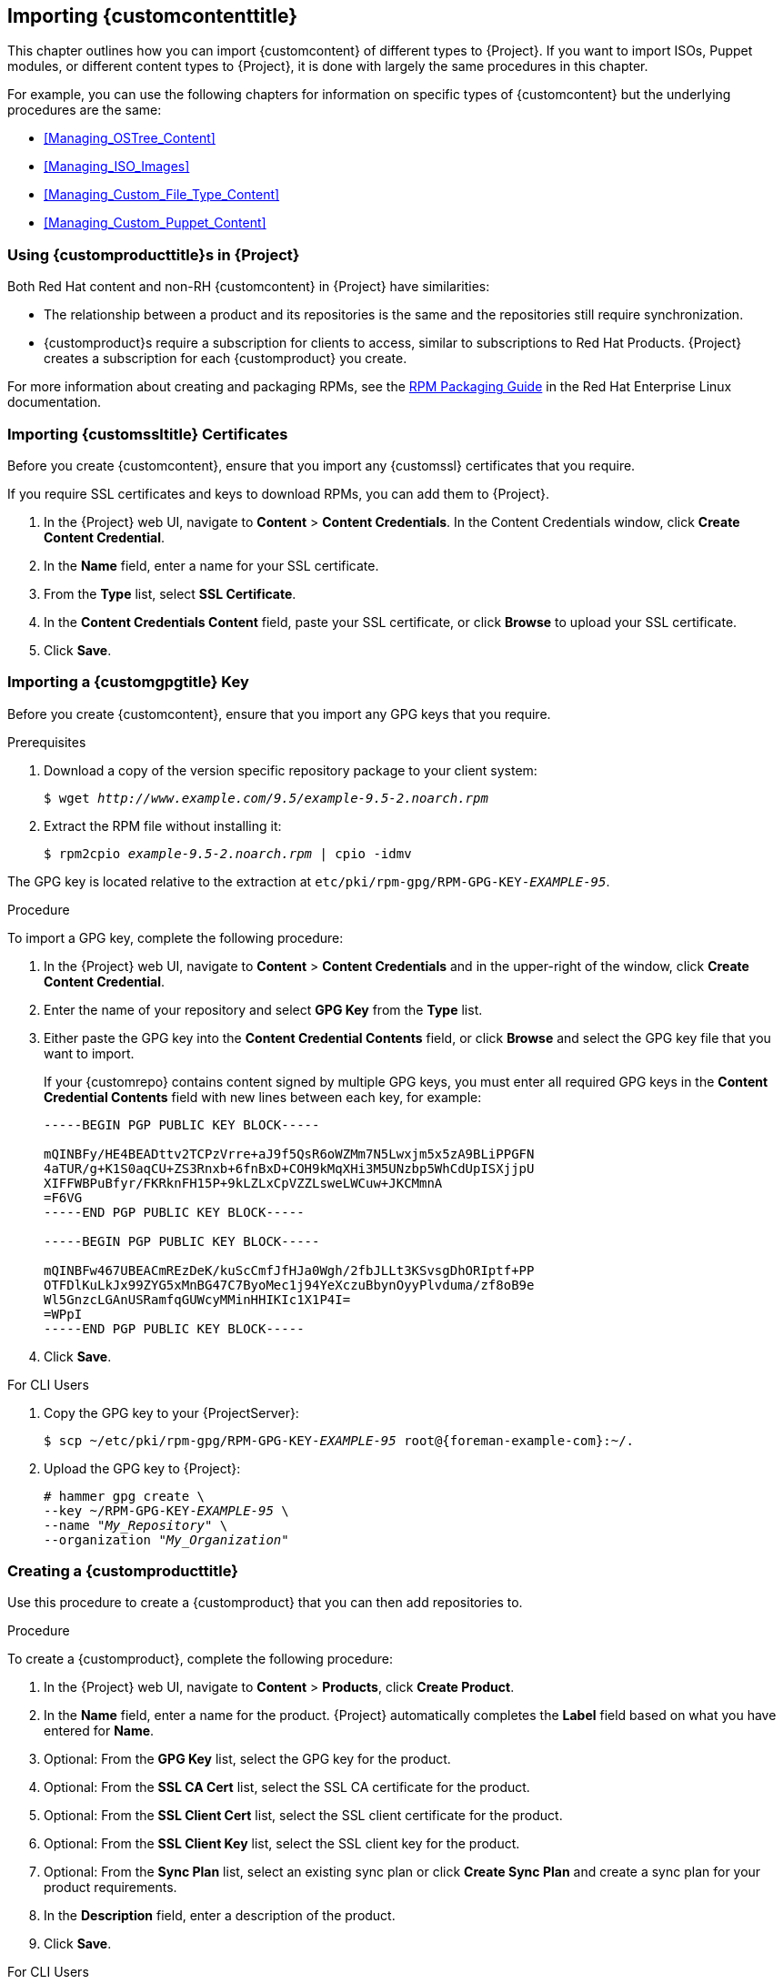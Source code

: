 [[Importing_Custom_Content]]
== Importing {customcontenttitle}

This chapter outlines how you can import {customcontent} of different types to {Project}. If you want to import ISOs, Puppet modules, or different content types to {Project}, it is done with largely the same procedures in this chapter.

For example, you can use the following chapters for information on specific types of {customcontent} but the underlying procedures are the same:

* xref:Managing_OSTree_Content[]
* xref:Managing_ISO_Images[]
* xref:Managing_Custom_File_Type_Content[]
* xref:Managing_Custom_Puppet_Content[]

[[Using_Custom_Products_in_Satellite]]
=== Using {customproducttitle}s in {Project}

ifeval::["{build}" == "satellite"]
Both Red Hat content and {customcontent} in {Project} have similarities:
endif::[]

ifeval::["{build}" != "satellite"]
Both Red Hat content and non-RH {customcontent} in {Project} have similarities:
endif::[]

  - The relationship between a product and its repositories is the same and the repositories still require synchronization.
  - {customproduct}s require a subscription for clients to access, similar to subscriptions to Red Hat Products. {Project} creates a subscription for each {customproduct} you create.

For more information about creating and packaging RPMs, see the https://access.redhat.com/documentation/en-us/red_hat_enterprise_linux/7/html-single/rpm_packaging_guide/[RPM Packaging Guide] in the Red{nbsp}Hat Enterprise Linux documentation.

[[Importing_Custom_Content-Importing_Custom_SSL_Certificates]]
=== Importing {customssltitle} Certificates

Before you create {customcontent}, ensure that you import any {customssl} certificates that you require.

If you require SSL certificates and keys to download RPMs, you can add them to {Project}.

. In the {Project} web UI, navigate to *Content* > *Content Credentials*. In the Content Credentials window, click *Create Content Credential*.
. In the *Name* field, enter a name for your SSL certificate.
. From the *Type* list, select *SSL Certificate*.
. In the *Content Credentials Content* field, paste your SSL certificate, or click *Browse* to upload your SSL certificate.
. Click *Save*.


[[Importing_Custom_Content-Importing_a_Custom_GPG_Key]]
=== Importing a {customgpgtitle} Key

Before you create {customcontent}, ensure that you import any GPG keys that you require.

.Prerequisites

. Download a copy of the version specific repository package to your client system:
+
[options="nowrap" subs="+quotes"]
----
$ wget _http://www.example.com/9.5/example-9.5-2.noarch.rpm_
----
+
. Extract the RPM file without installing it:
+
[options="nowrap" subs="+quotes"]
----
$ rpm2cpio _example-9.5-2.noarch.rpm_ | cpio -idmv
----

The GPG key is located relative to the extraction at `etc/pki/rpm-gpg/RPM-GPG-KEY-_EXAMPLE-95_`.

.Procedure

To import a GPG key, complete the following procedure:

. In the {Project} web UI, navigate to *Content* > *Content Credentials* and in the upper-right of the window, click *Create Content Credential*.
. Enter the name of your repository and select *GPG Key* from the *Type* list.
. Either paste the GPG key into the *Content Credential Contents* field, or click *Browse* and select the GPG key file that you want to import.
+
If your {customrepo} contains content signed by multiple GPG keys, you must enter all required GPG keys in the *Content Credential Contents* field with new lines between each key, for example:
+
----
-----BEGIN PGP PUBLIC KEY BLOCK-----

mQINBFy/HE4BEADttv2TCPzVrre+aJ9f5QsR6oWZMm7N5Lwxjm5x5zA9BLiPPGFN
4aTUR/g+K1S0aqCU+ZS3Rnxb+6fnBxD+COH9kMqXHi3M5UNzbp5WhCdUpISXjjpU
XIFFWBPuBfyr/FKRknFH15P+9kLZLxCpVZZLsweLWCuw+JKCMmnA
=F6VG
-----END PGP PUBLIC KEY BLOCK-----

-----BEGIN PGP PUBLIC KEY BLOCK-----

mQINBFw467UBEACmREzDeK/kuScCmfJfHJa0Wgh/2fbJLLt3KSvsgDhORIptf+PP
OTFDlKuLkJx99ZYG5xMnBG47C7ByoMec1j94YeXczuBbynOyyPlvduma/zf8oB9e
Wl5GnzcLGAnUSRamfqGUWcyMMinHHIKIc1X1P4I=
=WPpI
-----END PGP PUBLIC KEY BLOCK-----
----
. Click *Save*.

.For CLI Users

. Copy the GPG key to your {ProjectServer}:
+
[options="nowrap" subs="+quotes,attributes"]
----
$ scp ~/etc/pki/rpm-gpg/RPM-GPG-KEY-_EXAMPLE-95_ root@{foreman-example-com}:~/.
----
+
. Upload the GPG key to {Project}:
+
[options="nowrap" subs="+quotes"]
----
# hammer gpg create \
--key ~/RPM-GPG-KEY-_EXAMPLE-95_ \
--name "_My_Repository_" \
--organization "_My_Organization_"
----

[[Importing_Custom_Content-Creating_a_Custom_Product]]
=== Creating a {customproducttitle}

Use this procedure to create a {customproduct} that you can then add repositories to.

.Procedure

To create a {customproduct}, complete the following procedure:

. In the {Project} web UI, navigate to *Content* > *Products*, click *Create Product*.
. In the *Name* field, enter a name for the product. {Project} automatically completes the *Label* field based on what you have entered for *Name*.
. Optional: From the *GPG Key* list, select the GPG key for the product.
. Optional: From the *SSL CA Cert* list, select the SSL CA certificate for the product.
. Optional: From the *SSL Client Cert* list, select the SSL client certificate for the product.
. Optional: From the *SSL Client Key* list, select the SSL client key for the product.
. Optional: From the *Sync Plan* list, select an existing sync plan or click *Create Sync Plan* and create a sync plan for your product requirements.
. In the *Description* field, enter a description of the product.
. Click *Save*.

.For CLI Users

To create the product, enter the following command:

[options="nowrap" subs="+quotes"]
----
# hammer product create \
--name "_My_Product_" \
--sync-plan "_Example Plan_" \
--description "_Content from My Repositories_" \
--organization "_My_Organization_"
----

[[Importing_Custom_Content-Creating_a_Custom_RPM_Repository]]
=== Adding {customrpmtitle} Repositories

Use this procedure to add {customrpm} repositories in {Project}.

The Products window in the {Project} web UI also provides a *Repo Discovery* function that finds all repositories from a URL and you can select which ones to add to your {customproduct}. For example, you can use the *Repo Discovery* to search, for example, `http://yum.postgresql.org/9.5/redhat/` and list all repositories for different Red Hat Enterprise Linux versions and architectures. This helps users save time importing multiple repositories from a single source.

ifeval::["{build}" == "satellite"]

.Support for {customrpmtitle}s

Red Hat does not support the upstream RPMs directly from third-party sites. These RPMs are used to demonstrate the synchronization process. For any issues with these RPMs, contact the third-party developers.

endif::[]

.Procedure

. In the {Project} web UI, navigate to *Content* > *Products* and select the product that you want to use, and then click *Create Repository*.
. In the *Name* field, enter a name for the repository. {ProjectNameX} automatically completes the *Label* field based on what you have entered for *Name*.
. From the *Type* list, select the type of repository. You can select either a repository for RPM files (`yum`), Puppet modules (`puppet`), or Docker images (`docker`).
. In the *URL* field, enter the URL of the external repository to use as a source.
. From the *Download Policy* list, select the type of synchronization {ProjectServer} performs.
. Ensure that the *Mirror on Sync* check box is selected. This ensures that the content that is no longer part of the upstream repository is removed during synchronization.
. From the *Checksum* list, select the checksum type for the repository.
. Optional: If you want, you can clear the *Publish via HTTP* check box to disable this repository from publishing through HTTP.
. Optional: From the *GPG Key* list, select the GPG key for the product.
. Click *Save*.

If you want to perform an immediate synchronization, in your product window, click *Sync Now*.

.For CLI Users

. Enter the following command to create the repository:
+
[options="nowrap" subs="+quotes"]
----
# hammer repository create \
--name "_My_Repository_" \
--content-type "yum" \
--publish-via-http true \
--url _http://yum.postgresql.org/9.5/redhat/rhel-7-x86_64/_ \
--gpg-key "_My_Repository_" \
--product "_My_Product_" \
--organization "_My_Organization_"
----
+
. Synchronize the repository:
+
[options="nowrap" subs="+quotes"]
----
# hammer repository synchronize \
--name "_My_Repository_" \
--product "_My Product_" \
--organization "_My_Organization_"
----

[[uploading-content-to-a-custom-rpm-repository]]
=== Uploading Content to {customrpmtitle} Repositories

You can upload individual RPMs and source RPMs to {customrpm} repositories. You can upload RPMs using the {Project} web UI or the Hammer CLI. You must use the Hammer CLI to upload source RPMs.

.Procedure

. In the {Project} web UI, click *Content* > *Products*.
. Click the name of the {customproduct}.
. In the *Repositories* tab, click the name of the {customrpm} repository.
. Under *Upload Package*, click *Browse...* and select the RPM you want to upload.
. Click *Upload*.

To view all RPMs in this repository, click the number next to *Packages* under *Content Counts*.

.For CLI Users

* Enter the following command to upload an RPM:
+
[options="nowrap" subs="+quotes,verbatim"]
----
# hammer repository upload-content \
--id _repo_ID_ \
--path __/path/to/example-package.rpm__
----

* Enter the following command to upload a source RPM:
+
[options="nowrap" subs="+quotes,verbatim"]
----
# hammer repository upload-content \
--content-type srpm \
--id _repo_ID_ \
--path __/path/to/example-package.src.rpm__
----
+
When the upload is complete, you can view information about a source RPM by using the commands `hammer srpm list` and `hammer srpm info --id _srpm_ID_`.
